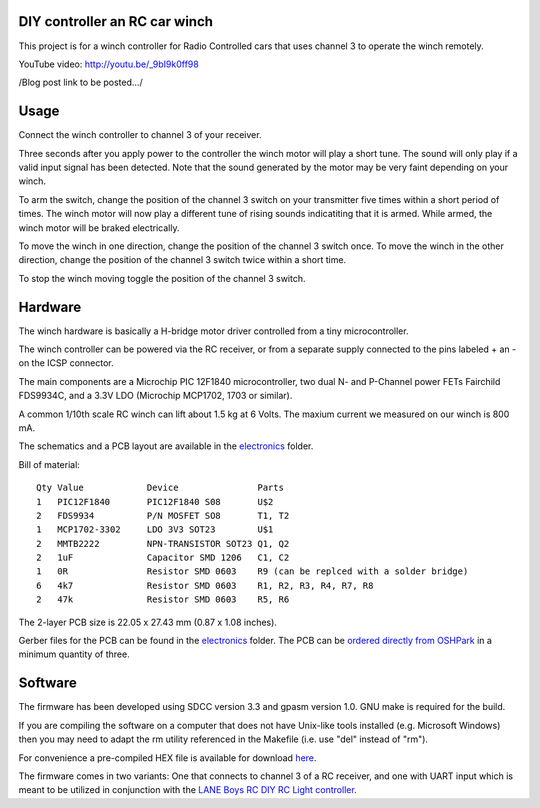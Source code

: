DIY controller an RC car winch
==============================

This project is for a winch controller for Radio Controlled cars that uses
channel 3 to operate the winch remotely.

YouTube video: `http://youtu.be/_9bI9k0ff98 <http://youtu.be/_9bI9k0ff98/>`_

/Blog post link to be posted.../

.. raw:: html

    <iframe width="640" height="480" src="//www.youtube-nocookie.com/embed/_9bI9k0ff98" frameborder="0" allowfullscreen></iframe>

Usage
=====

Connect the winch controller to channel 3 of your receiver. 

Three seconds after you apply power to the controller the winch motor will play 
a short tune. The sound will only play if a valid input signal has been 
detected. Note that the sound generated by the motor may be very faint depending on your
winch. 

To arm the switch, change the position of the channel 3 switch on your
transmitter five times within a short period of times. The winch motor 
will now play a different tune of rising sounds indicatiting that it is 
armed. While armed, the winch motor will be braked electrically.

To move the winch in one direction, change the position of the channel 3 
switch once. To move the winch in the other direction, change the position
of the channel 3 switch twice within a short time.

To stop the winch moving toggle the position of the channel 3 switch.


Hardware
========

The winch hardware is basically a H-bridge motor driver controlled from a 
tiny microcontroller.

The winch controller can be powered via the RC receiver, or from a separate
supply connected to the pins labeled + an - on the ICSP connector.

The main components are a Microchip PIC 12F1840 microcontroller, two
dual N- and P-Channel power FETs Fairchild FDS9934C, and a 3.3V LDO 
(Microchip MCP1702, 1703 or similar).

A common 1/10th scale RC winch can lift about 1.5 kg at 6 Volts. The maxium 
current we measured on our winch is 800 mA. 


The schematics and a PCB layout are available in the `electronics <electronics/>`_ folder.

Bill of material:

::

    Qty Value            Device               Parts                 
    1   PIC12F1840       PIC12F1840 S08       U$2                   
    2   FDS9934          P/N MOSFET SO8       T1, T2                    
    1   MCP1702-3302     LDO 3V3 SOT23        U$1                   
    2   MMTB2222         NPN-TRANSISTOR SOT23 Q1, Q2                
    2   1uF              Capacitor SMD 1206   C1, C2                
    1   0R               Resistor SMD 0603    R9 (can be replced with a solder bridge)                   
    6   4k7              Resistor SMD 0603    R1, R2, R3, R4, R7, R8
    2   47k              Resistor SMD 0603    R5, R6                

The 2-layer PCB size is 22.05 x 27.43 mm (0.87 x 1.08 inches).

.. image:: _images/pcb-top.png   
.. image:: _images/pcb-bottom.png

Gerber files for the PCB can be found in the `electronics <electronics/>`_ folder. The PCB can be 
`ordered directly from OSHPark <http://www.oshpark.com>`_ in a minimum quantity of three. 


Software
========

The firmware has been developed using SDCC version 3.3 and gpasm version 1.0.
GNU make is required for the build. 

If you are compiling the software on a computer that does not have Unix-like 
tools installed (e.g. Microsoft Windows) then you may need to adapt the
rm utility referenced in the Makefile (i.e. use "del" instead of "rm").

For convenience a pre-compiled HEX file is available for download `here <firmware/rc-winch-controller-servo.hex>`_.

The firmware comes in two variants: One that connects to channel 3 of a
RC receiver, and one with UART input which is meant to be utilized in
conjunction with the `LANE Boys RC DIY RC Light controller <http://laneboysrc.blogspot.com/2012/07/diy-car-light-controller-for-3-channel.html>`_. 


